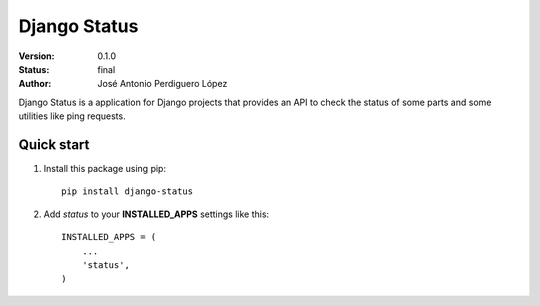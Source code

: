 =============
Django Status
=============

:Version: 0.1.0
:Status: final
:Author: José Antonio Perdiguero López

Django Status is a application for Django projects that provides an API to check the status of some parts and some utilities like ping requests.

Quick start
===========

#. Install this package using pip::

    pip install django-status


#. Add *status* to your **INSTALLED_APPS** settings like this::

    INSTALLED_APPS = (
        ...
        'status',
    )

